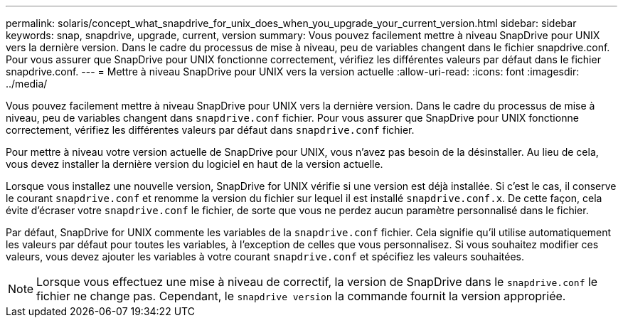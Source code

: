 ---
permalink: solaris/concept_what_snapdrive_for_unix_does_when_you_upgrade_your_current_version.html 
sidebar: sidebar 
keywords: snap, snapdrive, upgrade, current, version 
summary: Vous pouvez facilement mettre à niveau SnapDrive pour UNIX vers la dernière version. Dans le cadre du processus de mise à niveau, peu de variables changent dans le fichier snapdrive.conf. Pour vous assurer que SnapDrive pour UNIX fonctionne correctement, vérifiez les différentes valeurs par défaut dans le fichier snapdrive.conf. 
---
= Mettre à niveau SnapDrive pour UNIX vers la version actuelle
:allow-uri-read: 
:icons: font
:imagesdir: ../media/


[role="lead"]
Vous pouvez facilement mettre à niveau SnapDrive pour UNIX vers la dernière version. Dans le cadre du processus de mise à niveau, peu de variables changent dans `snapdrive.conf` fichier. Pour vous assurer que SnapDrive pour UNIX fonctionne correctement, vérifiez les différentes valeurs par défaut dans `snapdrive.conf` fichier.

Pour mettre à niveau votre version actuelle de SnapDrive pour UNIX, vous n'avez pas besoin de la désinstaller. Au lieu de cela, vous devez installer la dernière version du logiciel en haut de la version actuelle.

Lorsque vous installez une nouvelle version, SnapDrive for UNIX vérifie si une version est déjà installée. Si c'est le cas, il conserve le courant `snapdrive.conf` et renomme la version du fichier sur lequel il est installé `snapdrive.conf.x`. De cette façon, cela évite d'écraser votre `snapdrive.conf` le fichier, de sorte que vous ne perdez aucun paramètre personnalisé dans le fichier.

Par défaut, SnapDrive for UNIX commente les variables de la `snapdrive.conf` fichier. Cela signifie qu'il utilise automatiquement les valeurs par défaut pour toutes les variables, à l'exception de celles que vous personnalisez. Si vous souhaitez modifier ces valeurs, vous devez ajouter les variables à votre courant `snapdrive.conf` et spécifiez les valeurs souhaitées.


NOTE: Lorsque vous effectuez une mise à niveau de correctif, la version de SnapDrive dans le `snapdrive.conf` le fichier ne change pas. Cependant, le `snapdrive version` la commande fournit la version appropriée.
